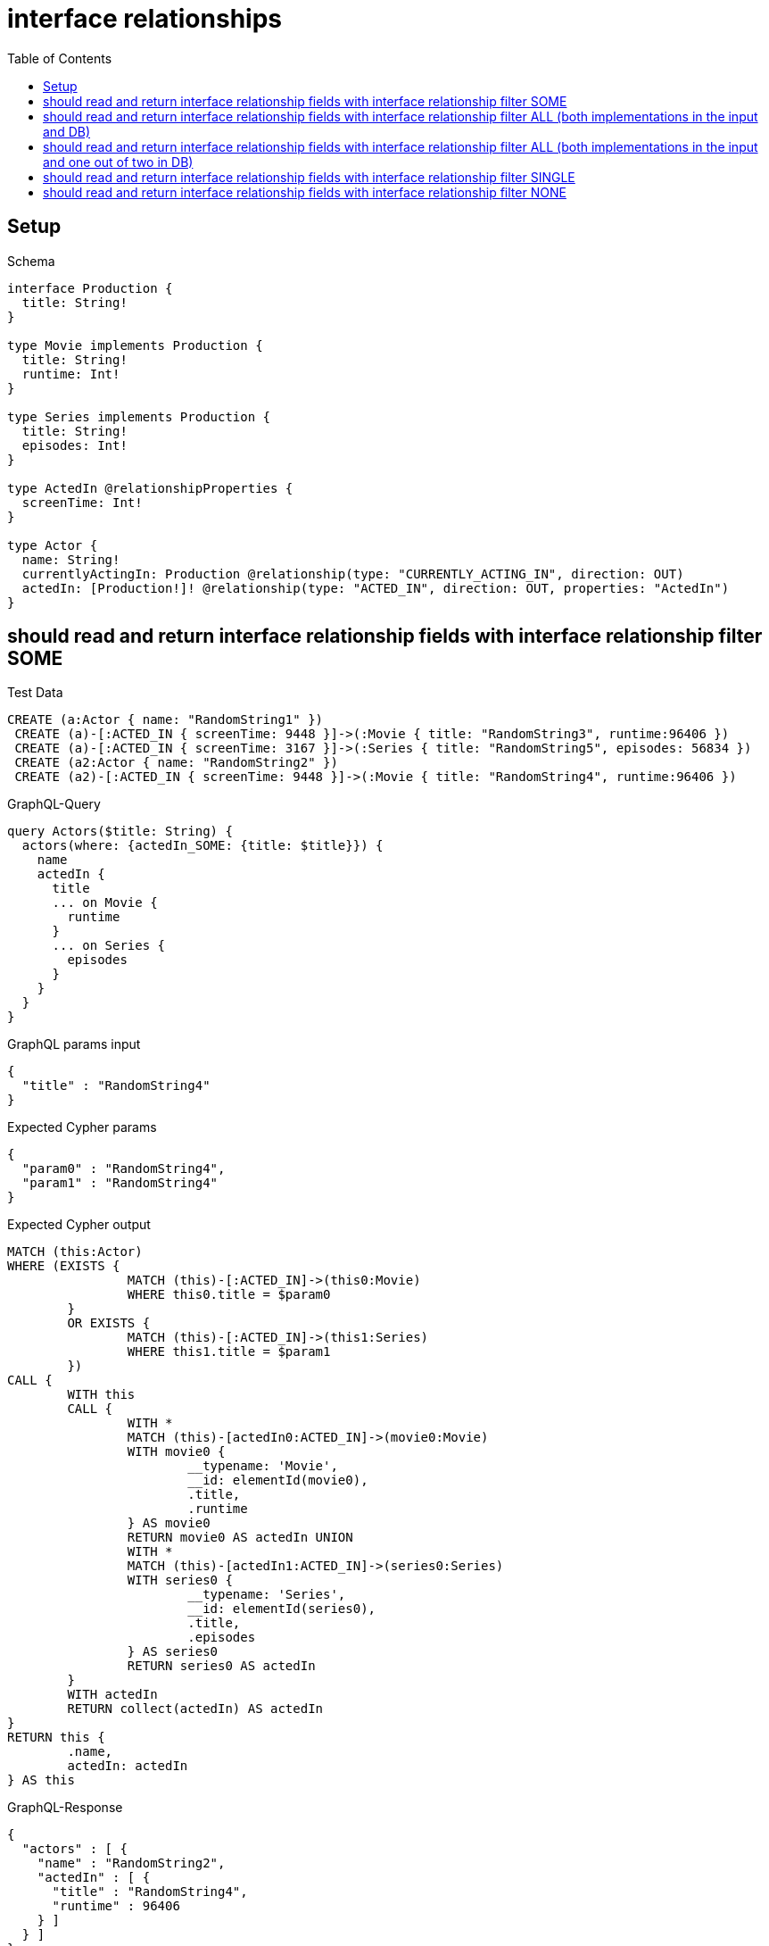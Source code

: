 :toc:
:toclevels: 42

= interface relationships

== Setup

.Schema
[source,graphql,schema=true]
----
interface Production {
  title: String!
}

type Movie implements Production {
  title: String!
  runtime: Int!
}

type Series implements Production {
  title: String!
  episodes: Int!
}

type ActedIn @relationshipProperties {
  screenTime: Int!
}

type Actor {
  name: String!
  currentlyActingIn: Production @relationship(type: "CURRENTLY_ACTING_IN", direction: OUT)
  actedIn: [Production!]! @relationship(type: "ACTED_IN", direction: OUT, properties: "ActedIn")
}
----

== should read and return interface relationship fields with interface relationship filter SOME

.Test Data
[source,cypher,test-data=true]
----
CREATE (a:Actor { name: "RandomString1" })
 CREATE (a)-[:ACTED_IN { screenTime: 9448 }]->(:Movie { title: "RandomString3", runtime:96406 })
 CREATE (a)-[:ACTED_IN { screenTime: 3167 }]->(:Series { title: "RandomString5", episodes: 56834 })
 CREATE (a2:Actor { name: "RandomString2" })
 CREATE (a2)-[:ACTED_IN { screenTime: 9448 }]->(:Movie { title: "RandomString4", runtime:96406 })
----

.GraphQL-Query
[source,graphql,request=true]
----
query Actors($title: String) {
  actors(where: {actedIn_SOME: {title: $title}}) {
    name
    actedIn {
      title
      ... on Movie {
        runtime
      }
      ... on Series {
        episodes
      }
    }
  }
}
----

.GraphQL params input
[source,json,request=true]
----
{
  "title" : "RandomString4"
}
----

.Expected Cypher params
[source,json]
----
{
  "param0" : "RandomString4",
  "param1" : "RandomString4"
}
----

.Expected Cypher output
[source,cypher]
----
MATCH (this:Actor)
WHERE (EXISTS {
		MATCH (this)-[:ACTED_IN]->(this0:Movie)
		WHERE this0.title = $param0
	}
	OR EXISTS {
		MATCH (this)-[:ACTED_IN]->(this1:Series)
		WHERE this1.title = $param1
	})
CALL {
	WITH this
	CALL {
		WITH *
		MATCH (this)-[actedIn0:ACTED_IN]->(movie0:Movie)
		WITH movie0 {
			__typename: 'Movie',
			__id: elementId(movie0),
			.title,
			.runtime
		} AS movie0
		RETURN movie0 AS actedIn UNION
		WITH *
		MATCH (this)-[actedIn1:ACTED_IN]->(series0:Series)
		WITH series0 {
			__typename: 'Series',
			__id: elementId(series0),
			.title,
			.episodes
		} AS series0
		RETURN series0 AS actedIn
	}
	WITH actedIn
	RETURN collect(actedIn) AS actedIn
}
RETURN this {
	.name,
	actedIn: actedIn
} AS this
----

.GraphQL-Response
[source,json,response=true]
----
{
  "actors" : [ {
    "name" : "RandomString2",
    "actedIn" : [ {
      "title" : "RandomString4",
      "runtime" : 96406
    } ]
  } ]
}
----

== should read and return interface relationship fields with interface relationship filter ALL (both implementations in the input and DB)

.Test Data
[source,cypher,test-data=true]
----
CREATE (a:Actor { name: "RandomString1" })
 CREATE (m:Movie { title: "RandomString3", runtime:47026 })
 CREATE (a)-[:ACTED_IN { screenTime: 85740 }]->(m)
 CREATE (a)-[:ACTED_IN { screenTime: 96705 }]->(:Series { title: "RandomString4", episodes: 3093 })
 CREATE (a2:Actor { name: "RandomString2" })
 CREATE (a2)-[:ACTED_IN { screenTime: 85740 }]->(m)
 CREATE (a2)-[:ACTED_IN { screenTime: 96705 }]->(:Series { title: "RandomString3", episodes: 3093 })
----

.GraphQL-Query
[source,graphql,request=true]
----
query Actors($title: String) {
  actors(where: {actedIn_ALL: {title: $title}}) {
    name
    actedIn {
      title
      ... on Movie {
        runtime
      }
      ... on Series {
        episodes
      }
    }
  }
}
----

.GraphQL params input
[source,json,request=true]
----
{
  "title" : "RandomString3"
}
----

.Expected Cypher params
[source,json]
----
{
  "param0" : "RandomString3",
  "param1" : "RandomString3"
}
----

.Expected Cypher output
[source,cypher]
----
MATCH (this:Actor)
WHERE (EXISTS {
		MATCH (this)-[:ACTED_IN]->(this0:Movie)
		WHERE this0.title = $param0
	}
	AND NOT (EXISTS {
		MATCH (this)-[:ACTED_IN]->(this0:Movie)
		WHERE NOT (this0.title = $param0)
	})
	AND EXISTS {
		MATCH (this)-[:ACTED_IN]->(this1:Series)
		WHERE this1.title = $param1
	}
	AND NOT (EXISTS {
		MATCH (this)-[:ACTED_IN]->(this1:Series)
		WHERE NOT (this1.title = $param1)
	}))
CALL {
	WITH this
	CALL {
		WITH *
		MATCH (this)-[actedIn0:ACTED_IN]->(movie0:Movie)
		WITH movie0 {
			__typename: 'Movie',
			__id: elementId(movie0),
			.title,
			.runtime
		} AS movie0
		RETURN movie0 AS actedIn UNION
		WITH *
		MATCH (this)-[actedIn1:ACTED_IN]->(series0:Series)
		WITH series0 {
			__typename: 'Series',
			__id: elementId(series0),
			.title,
			.episodes
		} AS series0
		RETURN series0 AS actedIn
	}
	WITH actedIn
	RETURN collect(actedIn) AS actedIn
}
RETURN this {
	.name,
	actedIn: actedIn
} AS this
----

.GraphQL-Response
[source,json,response=true,ignore-order]
----
{
  "actors" : [ {
    "name" : "RandomString2",
    "actedIn" : [ {
      "title" : "RandomString3",
      "runtime" : 47026
    }, {
      "title" : "RandomString3",
      "episodes" : 3093
    } ]
  } ]
}
----

== should read and return interface relationship fields with interface relationship filter ALL (both implementations in the input and one out of two in DB)

.Test Data
[source,cypher,test-data=true]
----
CREATE (a:Actor { name: "RandomString1" })
 CREATE (m:Movie { title: "RandomString3", runtime:46474 })
 CREATE (a)-[:ACTED_IN { screenTime: 95753 }]->(m)
 CREATE (a)-[:ACTED_IN { screenTime: 76273 }]->(:Series { title: "RandomString4", episodes: 8658 })
 CREATE (a2:Actor { name: "RandomString2" })
 CREATE (a2)-[:ACTED_IN { screenTime: 95753 }]->(m)
----

.GraphQL-Query
[source,graphql,request=true]
----
query Actors($title: String) {
  actors(where: {actedIn_ALL: {title: $title}}) {
    name
    actedIn {
      title
      ... on Movie {
        runtime
      }
      ... on Series {
        episodes
      }
    }
  }
}
----

.GraphQL params input
[source,json,request=true]
----
{
  "title" : "RandomString3"
}
----

.Expected Cypher params
[source,json]
----
{
  "param0" : "RandomString3",
  "param1" : "RandomString3"
}
----

.Expected Cypher output
[source,cypher]
----
MATCH (this:Actor)
WHERE (EXISTS {
		MATCH (this)-[:ACTED_IN]->(this0:Movie)
		WHERE this0.title = $param0
	}
	AND NOT (EXISTS {
		MATCH (this)-[:ACTED_IN]->(this0:Movie)
		WHERE NOT (this0.title = $param0)
	})
	AND EXISTS {
		MATCH (this)-[:ACTED_IN]->(this1:Series)
		WHERE this1.title = $param1
	}
	AND NOT (EXISTS {
		MATCH (this)-[:ACTED_IN]->(this1:Series)
		WHERE NOT (this1.title = $param1)
	}))
CALL {
	WITH this
	CALL {
		WITH *
		MATCH (this)-[actedIn0:ACTED_IN]->(movie0:Movie)
		WITH movie0 {
			__typename: 'Movie',
			__id: elementId(movie0),
			.title,
			.runtime
		} AS movie0
		RETURN movie0 AS actedIn UNION
		WITH *
		MATCH (this)-[actedIn1:ACTED_IN]->(series0:Series)
		WITH series0 {
			__typename: 'Series',
			__id: elementId(series0),
			.title,
			.episodes
		} AS series0
		RETURN series0 AS actedIn
	}
	WITH actedIn
	RETURN collect(actedIn) AS actedIn
}
RETURN this {
	.name,
	actedIn: actedIn
} AS this
----

.GraphQL-Response
[source,json,response=true]
----
{
  "actors" : [ ]
}
----

== should read and return interface relationship fields with interface relationship filter SINGLE

.Test Data
[source,cypher,test-data=true]
----
CREATE (a:Actor { name: "RandomString1" })
 CREATE (m:Movie { title: "RandomString3", runtime:51686 })
 CREATE (a)-[:ACTED_IN { screenTime: 60481 }]->(m)
 CREATE (a)-[:ACTED_IN { screenTime: 75798 }]->(:Series { title: "RandomString5", episodes: 18888 })
 CREATE (a2:Actor { name: "RandomString2" })
 CREATE (a2)-[:ACTED_IN { screenTime: 60481 }]->(:Movie { title: "RandomString4", runtime:51686 })
 CREATE (a2)-[:ACTED_IN { screenTime: 60481 }]->(m)
----

.GraphQL-Query
[source,graphql,request=true]
----
query Actors($title: String) {
  actors(where: {actedIn_SINGLE: {title: $title}}) {
    name
    actedIn {
      title
      ... on Movie {
        runtime
      }
      ... on Series {
        episodes
      }
    }
  }
}
----

.GraphQL params input
[source,json,request=true]
----
{
  "title" : "RandomString4"
}
----

.Expected Cypher params
[source,json]
----
{
  "param0" : "RandomString4",
  "param1" : "RandomString4"
}
----

.Expected Cypher output
[source,cypher]
----
MATCH (this:Actor)
WHERE (single(ignore IN [(this)-[:ACTED_IN]->(this0:Movie)
	WHERE this0.title = $param0 | 1]
	WHERE true)
	XOR single(ignore IN [(this)-[:ACTED_IN]->(this1:Series)
	WHERE this1.title = $param1 | 1]
	WHERE true))
CALL {
	WITH this
	CALL {
		WITH *
		MATCH (this)-[actedIn0:ACTED_IN]->(movie0:Movie)
		WITH movie0 {
			__typename: 'Movie',
			__id: elementId(movie0),
			.title,
			.runtime
		} AS movie0
		RETURN movie0 AS actedIn UNION
		WITH *
		MATCH (this)-[actedIn1:ACTED_IN]->(series0:Series)
		WITH series0 {
			__typename: 'Series',
			__id: elementId(series0),
			.title,
			.episodes
		} AS series0
		RETURN series0 AS actedIn
	}
	WITH actedIn
	RETURN collect(actedIn) AS actedIn
}
RETURN this {
	.name,
	actedIn: actedIn
} AS this
----

.GraphQL-Response
[source,json,response=true,ignore-order]
----
{
  "actors" : [ {
    "name" : "RandomString2",
    "actedIn" : [ {
      "title" : "RandomString3",
      "runtime" : 51686
    }, {
      "title" : "RandomString4",
      "runtime" : 51686
    } ]
  } ]
}
----

== should read and return interface relationship fields with interface relationship filter NONE

.Test Data
[source,cypher,test-data=true]
----
CREATE (a:Actor { name: "RandomString1" })
 CREATE (m:Movie { title: "RandomString3", runtime:13985 })
 CREATE (a)-[:ACTED_IN { screenTime: 20492 }]->(m)
 CREATE (a)-[:ACTED_IN { screenTime: 70112 }]->(:Series { title: "RandomString5", episodes: 4471 })
 CREATE (a2:Actor { name: "RandomString2" })
 CREATE (a2)-[:ACTED_IN { screenTime: 20492 }]->(:Movie { title: "RandomString4", runtime:13985 })
 CREATE (a2)-[:ACTED_IN { screenTime: 20492 }]->(m)
----

.GraphQL-Query
[source,graphql,request=true]
----
query Actors($title: String) {
  actors(where: {actedIn_NONE: {title: $title}}) {
    name
    actedIn {
      title
      ... on Movie {
        runtime
      }
      ... on Series {
        episodes
      }
    }
  }
}
----

.GraphQL params input
[source,json,request=true]
----
{
  "title" : "RandomString4"
}
----

.Expected Cypher params
[source,json]
----
{
  "param0" : "RandomString4",
  "param1" : "RandomString4"
}
----

.Expected Cypher output
[source,cypher]
----
MATCH (this:Actor)
WHERE (NOT (EXISTS {
		MATCH (this)-[:ACTED_IN]->(this0:Movie)
		WHERE this0.title = $param0
	})
	AND NOT (EXISTS {
		MATCH (this)-[:ACTED_IN]->(this1:Series)
		WHERE this1.title = $param1
	}))
CALL {
	WITH this
	CALL {
		WITH *
		MATCH (this)-[actedIn0:ACTED_IN]->(movie0:Movie)
		WITH movie0 {
			__typename: 'Movie',
			__id: elementId(movie0),
			.title,
			.runtime
		} AS movie0
		RETURN movie0 AS actedIn UNION
		WITH *
		MATCH (this)-[actedIn1:ACTED_IN]->(series0:Series)
		WITH series0 {
			__typename: 'Series',
			__id: elementId(series0),
			.title,
			.episodes
		} AS series0
		RETURN series0 AS actedIn
	}
	WITH actedIn
	RETURN collect(actedIn) AS actedIn
}
RETURN this {
	.name,
	actedIn: actedIn
} AS this
----

.GraphQL-Response
[source,json,response=true,ignore-order]
----
{
  "actors" : [ {
    "name" : "RandomString1",
    "actedIn" : [ {
      "title" : "RandomString3",
      "runtime" : 13985
    }, {
      "title" : "RandomString5",
      "episodes" : 4471
    } ]
  } ]
}
----
